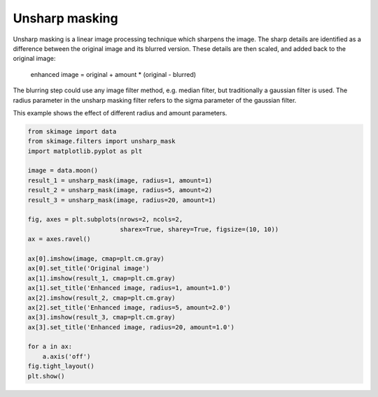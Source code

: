 .. only:: html

    .. note::
        :class: sphx-glr-download-link-note

        Click :ref:`here <sphx_glr_download_auto_examples_filters_plot_unsharp_mask.py>`     to download the full example code or to run this example in your browser via Binder
    .. rst-class:: sphx-glr-example-title

    .. _sphx_glr_auto_examples_filters_plot_unsharp_mask.py:


===============
Unsharp masking
===============

Unsharp masking is a linear image processing technique which sharpens
the image. The sharp details are identified as a difference between
the original image and its blurred version. These details are then scaled,
and added back to the original image:

    enhanced image = original + amount * (original - blurred)

The blurring step could use any image filter method, e.g. median filter,
but traditionally a gaussian filter is used. The radius parameter in the
unsharp masking filter refers to the sigma parameter of the gaussian filter.

This example shows the effect of different radius and amount parameters.



.. image:: /auto_examples/filters/images/sphx_glr_plot_unsharp_mask_001.png
    :class: sphx-glr-single-img






.. code-block:: default


    from skimage import data
    from skimage.filters import unsharp_mask
    import matplotlib.pyplot as plt

    image = data.moon()
    result_1 = unsharp_mask(image, radius=1, amount=1)
    result_2 = unsharp_mask(image, radius=5, amount=2)
    result_3 = unsharp_mask(image, radius=20, amount=1)

    fig, axes = plt.subplots(nrows=2, ncols=2,
                             sharex=True, sharey=True, figsize=(10, 10))
    ax = axes.ravel()

    ax[0].imshow(image, cmap=plt.cm.gray)
    ax[0].set_title('Original image')
    ax[1].imshow(result_1, cmap=plt.cm.gray)
    ax[1].set_title('Enhanced image, radius=1, amount=1.0')
    ax[2].imshow(result_2, cmap=plt.cm.gray)
    ax[2].set_title('Enhanced image, radius=5, amount=2.0')
    ax[3].imshow(result_3, cmap=plt.cm.gray)
    ax[3].set_title('Enhanced image, radius=20, amount=1.0')

    for a in ax:
        a.axis('off')
    fig.tight_layout()
    plt.show()


.. rst-class:: sphx-glr-timing

   **Total running time of the script:** ( 0 minutes  0.524 seconds)


.. _sphx_glr_download_auto_examples_filters_plot_unsharp_mask.py:


.. only :: html

 .. container:: sphx-glr-footer
    :class: sphx-glr-footer-example


  .. container:: binder-badge

    .. image:: https://mybinder.org/badge_logo.svg
      :target: https://mybinder.org/v2/gh/scikit-image/scikit-image/v0.17.x?filepath=notebooks/auto_examples/filters/plot_unsharp_mask.ipynb
      :width: 150 px


  .. container:: sphx-glr-download sphx-glr-download-python

     :download:`Download Python source code: plot_unsharp_mask.py <plot_unsharp_mask.py>`



  .. container:: sphx-glr-download sphx-glr-download-jupyter

     :download:`Download Jupyter notebook: plot_unsharp_mask.ipynb <plot_unsharp_mask.ipynb>`


.. only:: html

 .. rst-class:: sphx-glr-signature

    `Gallery generated by Sphinx-Gallery <https://sphinx-gallery.github.io>`_
